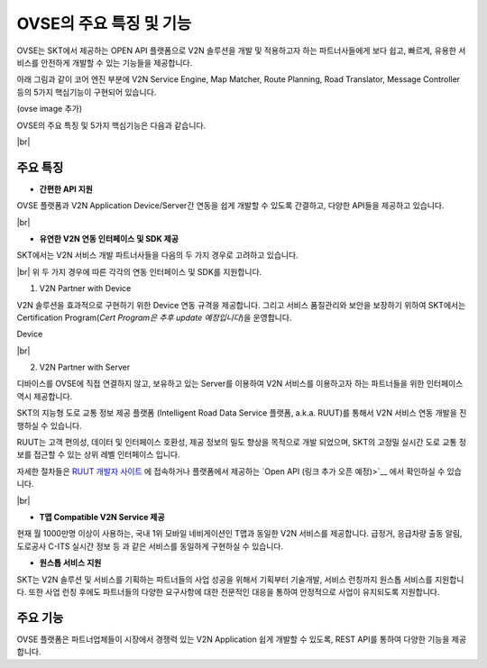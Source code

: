 OVSE의 주요 특징 및 기능
=======================================

.. rst-class:: text-align-justify

OVSE는 SKT에서 제공하는 OPEN API 플랫폼으로 V2N 솔루션을 개발 및 적용하고자 하는 파트너사들에게 보다 쉽고, 빠르게, 유용한 서비스를 안전하게 개발할 수 있는 기능들을 제공합니다.

아래 그림과 같이 코어 엔진 부분에 V2N Service Engine, Map Matcher, Route Planning, Road Translator, Message Controller 등의 5가지 핵심기능이 구현되어 있습니다.

(ovse image 추가)

OVSE의 주요 특징 및 5가지 핵심기능은 다음과 같습니다.

|br|

.. rst-class:: text-align-justify

주요 특징
-----------------------------------------

* **간편한 API 지원**

.. rst-class:: text-align-justify

OVSE 플랫폼과 V2N Application Device/Server간 연동을 쉽게 개발할 수 있도록 간결하고, 다양한 API들을 제공하고 있습니다.

.. rst-class:: table-width-fix
.. rst-class:: text-align-justify

  +--------------+----------------------------------------------------------------------------------------------------------------------------------------------------------------+
  | 구분         | 설명                                                                                                                                                           |
  +==============+================================================================================================================================================================+
  | Simple API   | OVSE 연동 Device/Server(예 : OBD-2, ADAS, GPT 센터 등)에게는 최소한의 API만을 제공하여 개발의 복잡도를 낮춰 드립니다.                                          |
  |              | 이를 위해서 기존에 많이 사용되는 HTTP 프로토콜과 비교하여 저전력, 보다 빠른 데이터 처리, 가벼운 통신 규격을 지원하는 MQTT 프로토콜을 지원하고 있습니다.        |
  +--------------+----------------------------------------------------------------------------------------------------------------------------------------------------------------+
  | Useful API   | 회사 등록/관리, Device 등록/관리, V2N 서비스 통계 관리 등과 같은 다양한 서비스를 간편하게 구현할 수 있습니다.                                                      |
  |              | Device 연동 API를 통해서 정보를 올려주면, OVSE 플랫폼에서 복잡한 분석 절차를 처리하고 RESTful API를 통해 고객들에게 원하는 정보를 제공해드립니다. |
  +--------------+----------------------------------------------------------------------------------------------------------------------------------------------------------------+

|br|

* **유연한 V2N 연동 인터페이스 및 SDK 제공**

SKT에서는 V2N 서비스 개발 파트너사들을 다음의 두 가지 경우로 고려하고 있습니다.

.. rst-class:: table-width-fix
.. rst-class:: text-align-justify

  +--------------+----------------------------------------------------------------------------------------------------------------------------------------------------------------+
  | 구분         | 설명                                                                                                                                                           |
  +==============+================================================================================================================================================================+
  | V2N Partner with Device   | 단말을 직접 연결을 희망하는 파트너사 (ex. IVI, 블랙박스 등의 제조업체)                                          |
  +--------------+----------------------------------------------------------------------------------------------------------------------------------------------------------------+
  | V2N Partner with Server  | 서버로 연결하고, 단말의 직접 연결을 지양하는 파트너사 (ex. 자체 Backend를 보유한 OEM 등)                                                  |
  +--------------+----------------------------------------------------------------------------------------------------------------------------------------------------------------+

|br|
위 두 가지 경우에 따른 각각의 연동 인터페이스 및 SDK를 지원합니다.

1. V2N Partner with Device 

.. rst-class:: text-align-justify

V2N 솔루션을 효과적으로 구현하기 위한 Device 연동 규격을 제공합니다. 그리고 서비스 품질관리와 보안을 보장하기 위하여 SKT에서는 Certification Program(*Cert Program은 추후 update 예정입니다*)을 운영합니다.

.. rst-class:: table-width-fix
.. rst-class:: text-align-justify

+-----------------------+----------------------------------------------------------------------------------------------------------------+
| 구분                  | 설명                                                                                                           |
+=======================+================================================================================================================+
| 다양한 Device 연동 규격 | ADAS, Blackbox, IVI, 스마트폰 등을 통해서 V2N Application을 제공할 유연한 인터페이스를 제공합니다.             |
|                       | OVSE의 메세지 전송 및 데이터 분석 기능을 활용하기 위해서는 SKT에서 제공하는 메시지 포맷 규약을 따라야 합니다.  |
+-----------------------+----------------------------------------------------------------------------------------------------------------+
| SDK 제공              | OVSE 플랫폼과 Device간의 연동 기능 개발을 보다 쉽게 하실 수 있도록 다양한 언어의 SDK를 제공합니다.       |
|                       | 또한 Starter Kit(링크 - 김경훈님 작업필요) 솔루션을 활용하여 쉽게 단말 연동 기능 시험 및 프로토타입 솔루션을 기획하실 수 있습니다. |
+-----------------------+----------------------------------------------------------------------------------------------------------------+

Device 

|br|

2. V2N Partner with Server 

디바이스를 OVSE에 직접 연결하지 않고, 보유하고 있는 Server를 이용하여 V2N 서비스를 이용하고자 하는 파트너들을 위한 인터페이스 역시 제공합니다. 

SKT의 지능형 도로 교통 정보 제공 플랫폼 (Intelligent Road Data Service 플랫폼, a.k.a. RUUT)를 통해서 V2N 서비스 연동 개발을 진행하실 수 있습니다.

RUUT는 고객 편의성, 데이터 및 인터페이스 호환성, 제공 정보의 밀도 향상을 목적으로 개발 되었으며, SKT의 고정밀 실시간 도로 교통 정보를 접근할 수 있는 상위 레벨 인터페이스 입니다.

자세한 절차들은 `RUUT 개발자 사이트 <https://ruut.readthedocs.io/>`__ 에 접속하거나 플랫폼에서 제공하는 `Open API (링크 추가 오픈 예정)>`__ 에서 확인하실 수 있습니다.


|br|



* **T맵 Compatible V2N Service 제공**

.. rst-class:: text-align-justify

현재 월 1000만명 이상이 사용하는, 국내 1위 모바일 네비게이션인 T맵과 동일한 V2N 서비스를 제공합니다. 급정거, 응급차량 출동 알림, 도로공사 C-ITS 실시간 정보 등 과 같은 서비스를 동일하게 구현하실 수 있습니다. 


* **원스톱 서비스 지원**

.. rst-class:: text-align-justify

SKT는 V2N 솔루션 및 서비스를 기획하는 파트너들의 사업 성공을 위해서 기획부터 기술개발, 서비스 런칭까지 원스톱 서비스를 지원합니다.
또한 사업 런칭 후에도 파트너들의 다양한 요구사항에 대한 전문적인 대응을 통하여 안정적으로 사업이 유지되도록 지원합니다.



주요 기능
-----------------------------------------

OVSE 플랫폼은 파트너업체들이 시장에서 경쟁력 있는 V2N Application 쉽게 개발할 수 있도록, REST API를 통하여 다양한 기능을 제공합니다.